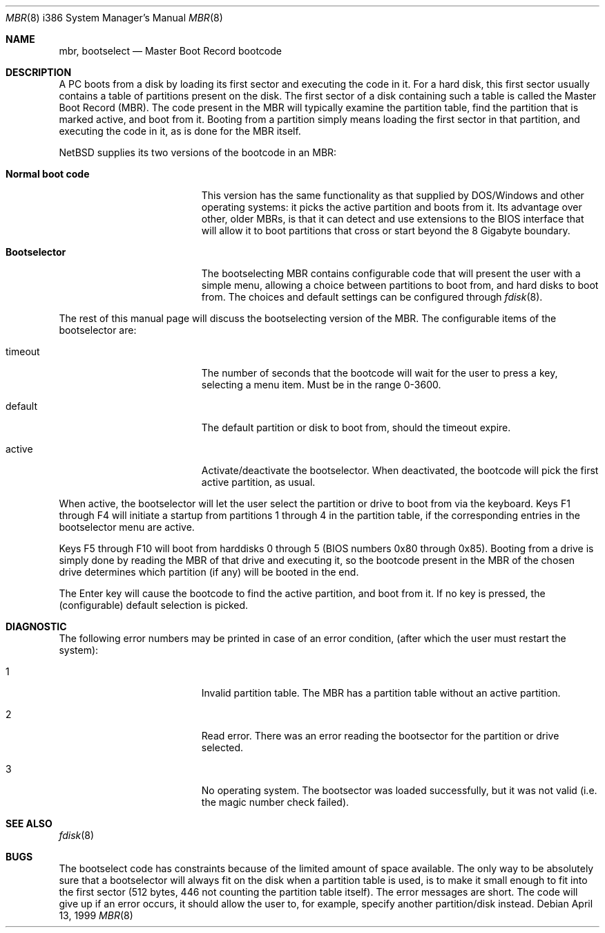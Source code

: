 .\"	$NetBSD: mbr.8,v 1.4 2000/11/07 05:40:17 lukem Exp $
.Dd April 13, 1999
.Dt MBR 8 i386
.Os
.Sh NAME
.Nm mbr ,
.Nm bootselect
.Nd
Master Boot Record bootcode
.Sh DESCRIPTION
A PC boots from a disk by loading its first sector and executing the code
in it. For a hard disk, this first sector usually contains a table of
partitions present on the disk. The first sector of a disk containing such
a table is called the Master Boot Record (MBR). The code present in
the MBR will typically examine the partition table, find the partition
that is marked active, and boot from it. Booting from a partition simply
means loading the first sector in that partition, and executing the
code in it, as is done for the MBR itself.
.Pp
NetBSD supplies its two versions of the bootcode in an MBR:
.Bl -tag -width Er
.It Sy Normal boot code
This version has the same functionality as that supplied by DOS/Windows and
other operating systems: it picks the active partition and boots from it.
Its advantage over other, older MBRs, is that it can detect and use
extensions to the BIOS interface that will allow it to boot partitions
that cross or start beyond the 8 Gigabyte boundary.
.It Sy Bootselector
The bootselecting MBR contains configurable code that will present
the user with a simple menu, allowing a choice between partitions to
boot from, and hard disks to boot from. The choices and default settings
can be configured through
.Xr fdisk 8 .
.El
.Pp
The rest of this manual page will discuss the bootselecting version of
the MBR. The configurable items of the bootselector are:
.Bl -tag -width Er
.It timeout
The number of seconds that the bootcode will wait for the user to
press a key, selecting a menu item. Must be in the range 0-3600.
.It default
The default partition or disk to boot from, should the timeout
expire.

.It active
Activate/deactivate the bootselector. When deactivated, the
bootcode will pick the first active partition, as usual.
.El

.Pp
When active, the bootselector will let the user select the partition
or drive to boot from via the keyboard. Keys F1 through F4 will
initiate a startup from partitions 1 through 4 in the partition table,
if the corresponding entries in the bootselector menu are active.
.Pp
Keys F5 through F10 will boot from harddisks 0 through 5 (BIOS numbers
0x80 through 0x85). Booting from a drive is simply done by reading
the MBR of that drive and executing it, so the bootcode present in
the MBR of the chosen drive determines which partition (if any) will
be booted in the end.
.Pp
The Enter key will cause the bootcode to find the active partition,
and boot from it. If no key is pressed, the (configurable) default
selection is picked.

.Sh DIAGNOSTIC
The following error numbers may be printed in case of an error condition,
(after which the user must restart the system):
.Bl -tag -width Er
.It 1
Invalid partition table. The MBR has a partition table without an
active partition.
.It 2
Read error. There was an error reading the bootsector for the
partition or drive selected.
.It 3
No operating system. The bootsector was loaded successfully, but
it was not valid (i.e. the magic number check failed).
.El

.Sh SEE ALSO
.Xr fdisk 8
.Sh BUGS
The bootselect code has constraints because of the limited amount of
space available. The only way to be absolutely sure that a bootselector
will always fit on the disk when a partition table is used, is to make
it small enough to fit into the first sector (512 bytes, 446 not counting
the partition table itself). The error messages are short. The code
will give up if an error occurs, it should allow the user to, for example,
specify another partition/disk instead.
